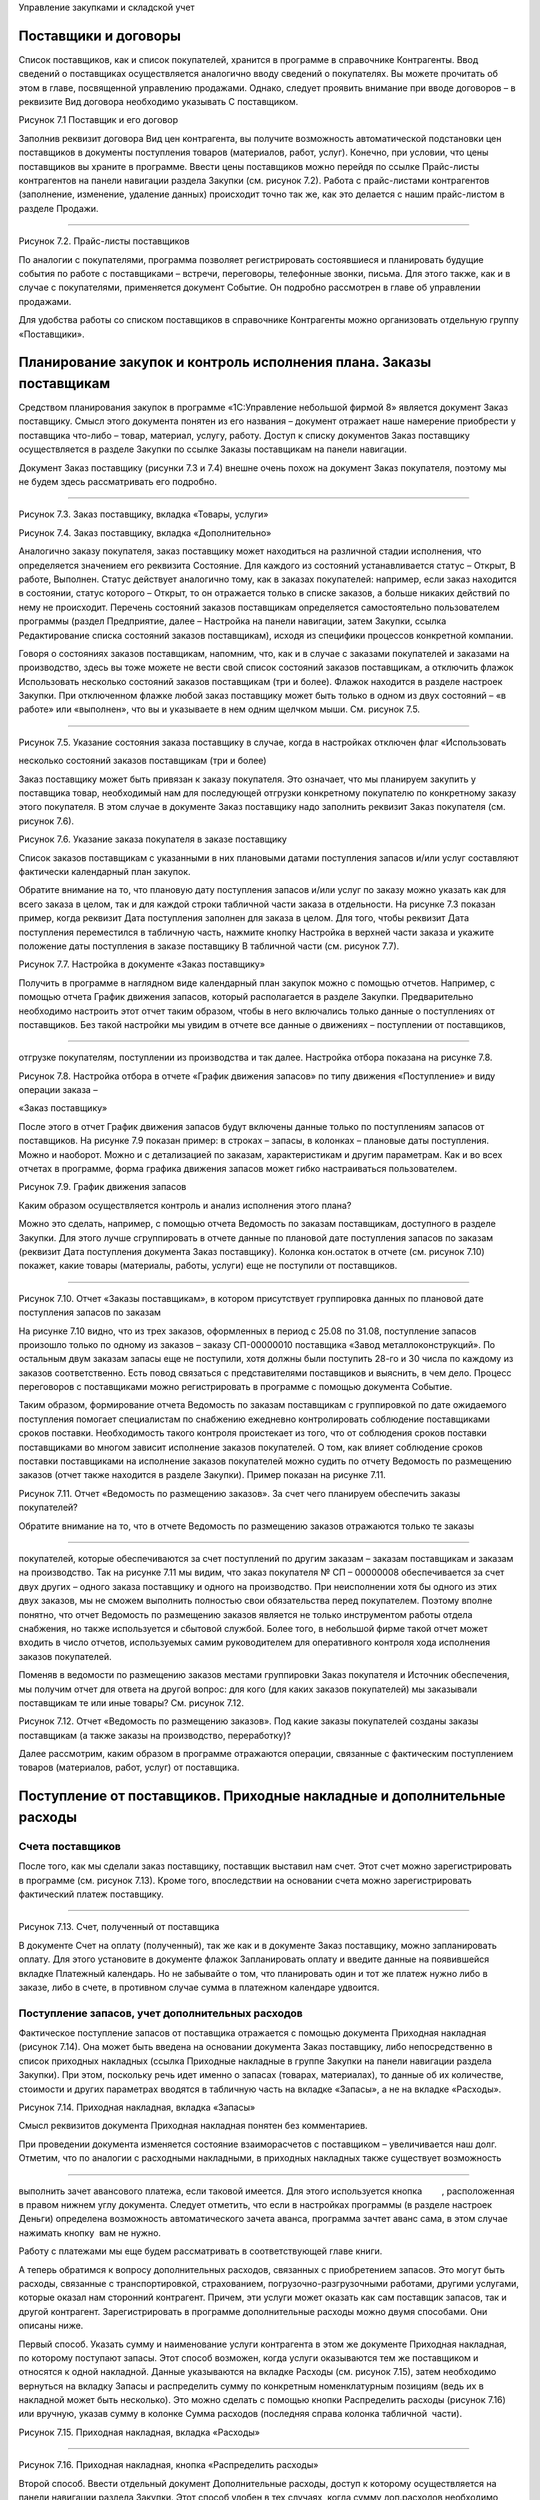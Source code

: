 Управление закупками и складской учет

Поставщики и договоры
=====================

Список поставщиков, как и список покупателей, хранится в программе в
справочнике Контрагенты. Ввод сведений о поставщиках осуществляется
аналогично вводу сведений о покупателях. Вы можете прочитать об этом в
главе, посвященной управлению продажами. Однако, следует проявить
внимание при вводе договоров – в реквизите Вид договора необходимо
указывать С поставщиком.

|image0|

Рисунок 7.1 Поставщик и его договор

Заполнив реквизит договора Вид цен контрагента, вы получите возможность
автоматической подстановки цен поставщиков в документы поступления
товаров (материалов, работ, услуг). Конечно, при условии, что цены
поставщиков вы храните в программе. Ввести цены поставщиков можно
перейдя по ссылке Прайс-листы контрагентов на панели навигации раздела
Закупки (см. рисунок 7.2). Работа с прайс-листами контрагентов
(заполнение, изменение, удаление данных) происходит точно так же, как
это делается с нашим прайс-листом в разделе Продажи.

--------------

|image1|

Рисунок 7.2. Прайс-листы поставщиков

По аналогии с покупателями, программа позволяет регистрировать
состоявшиеся и планировать будущие события по работе с поставщиками –
встречи, переговоры, телефонные звонки, письма. Для этого также, как и в
случае с покупателями, применяется документ Событие. Он подробно
рассмотрен в главе об управлении продажами.

Для удобства работы со списком поставщиков в справочнике Контрагенты
можно организовать отдельную группу «Поставщики».

Планирование закупок и контроль исполнения плана. Заказы поставщикам
====================================================================

Средством планирования закупок в программе «1С:Управление небольшой
фирмой 8» является документ Заказ поставщику. Смысл этого документа
понятен из его названия – документ отражает наше намерение приобрести у
поставщика что-либо – товар, материал, услугу, работу. Доступ к списку
документов Заказ поставщику осуществляется в разделе Закупки по ссылке
Заказы поставщикам на панели навигации.

Документ Заказ поставщику (рисунки 7.3 и 7.4) внешне очень похож на
документ Заказ покупателя, поэтому мы не будем здесь рассматривать его
подробно.

--------------

|image2|

Рисунок 7.3. Заказ поставщику, вкладка «Товары, услуги»

|image3|

Рисунок 7.4. Заказ поставщику, вкладка «Дополнительно»

Аналогично заказу покупателя, заказ поставщику может находиться на
различной стадии исполнения, что определяется значением его реквизита
Состояние. Для каждого из состояний устанавливается статус – Открыт, В
работе, Выполнен. Статус действует аналогично тому, как в заказах
покупателей: например, если заказ находится в состоянии, статус которого
– Открыт, то он отражается только в списке заказов, а больше никаких
действий по нему не происходит. Перечень состояний заказов поставщикам
определяется самостоятельно пользователем программы (раздел Предприятие,
далее – Настройка на панели навигации, затем Закупки, ссылка
Редактирование списка состояний заказов поставщикам), исходя из
специфики процессов конкретной компании.

Говоря о состояниях заказов поставщикам, напомним, что, как и в случае с
заказами покупателей и заказами на производство, здесь вы тоже можете не
вести свой список состояний заказов поставщикам, а отключить флажок
Использовать несколько состояний заказов поставщикам (три и более).
Флажок находится в разделе настроек Закупки. При отключенном флажке
любой заказ поставщику может быть только в одном из двух состояний – «в
работе» или «выполнен», что вы и указываете в нем одним щелчком мыши.
См. рисунок 7.5.

--------------

|image4|

Рисунок 7.5. Указание состояния заказа поставщику в случае, когда в
настройках отключен флаг «Использовать

несколько состояний заказов поставщикам (три и более)

Заказ поставщику может быть привязан к заказу покупателя. Это означает,
что мы планируем закупить у поставщика товар, необходимый нам для
последующей отгрузки конкретному покупателю по конкретному заказу этого
покупателя. В этом случае в документе Заказ поставщику надо заполнить
реквизит Заказ покупателя (см. рисунок 7.6).

|image5|

Рисунок 7.6. Указание заказа покупателя в заказе поставщику

Список заказов поставщикам с указанными в них плановыми датами
поступления запасов и/или услуг составляют фактически календарный план
закупок.

Обратите внимание на то, что плановую дату поступления запасов и/или
услуг по заказу можно указать как для всего заказа в целом, так и для
каждой строки табличной части заказа в отдельности. На рисунке 7.3
показан пример, когда реквизит Дата поступления заполнен для заказа в
целом. Для того, чтобы реквизит Дата поступления переместился в
табличную часть, нажмите кнопку Настройка в верхней части заказа и
укажите положение даты поступления в заказе поставщику В табличной части
(см. рисунок 7.7).

|image6|

Рисунок 7.7. Настройка в документе «Заказ поставщику»

Получить в программе в наглядном виде календарный план закупок можно с
помощью отчетов. Например, с помощью отчета График движения запасов,
который располагается в разделе Закупки. Предварительно необходимо
настроить этот отчет таким образом, чтобы в него включались только
данные о поступлениях от поставщиков. Без такой настройки мы увидим в
отчете все данные о движениях – поступлении от поставщиков,

--------------

отгрузке покупателям, поступлении из производства и так далее. Настройка
отбора показана на рисунке 7.8.

|image7|

Рисунок 7.8. Настройка отбора в отчете «График движения запасов» по типу
движения «Поступление» и виду операции заказа –

«Заказ поставщику»

После этого в отчет График движения запасов будут включены данные только
по поступлениям запасов от поставщиков. На рисунке 7.9 показан пример: в
строках – запасы, в колонках – плановые даты поступления. Можно и
наоборот. Можно и с детализацией по заказам, характеристикам и другим
параметрам. Как и во всех отчетах в программе, форма графика движения
запасов может гибко настраиваться пользователем.

|image8|

Рисунок 7.9. График движения запасов

Каким образом осуществляется контроль и анализ исполнения этого плана?

Можно это сделать, например, с помощью отчета Ведомость по заказам
поставщикам, доступного в разделе Закупки. Для этого лучше сгруппировать
в отчете данные по плановой дате поступления запасов по заказам
(реквизит Дата поступления документа Заказ поставщику). Колонка
кон.остаток в отчете (см. рисунок 7.10) покажет, какие товары
(материалы, работы, услуги) еще не поступили от поставщиков.

--------------

|image9|

Рисунок 7.10. Отчет «Заказы поставщикам», в котором присутствует
группировка данных по плановой дате поступления запасов по заказам

На рисунке 7.10 видно, что из трех заказов, оформленных в период с 25.08
по 31.08, поступление запасов произошло только по одному из заказов –
заказу СП-00000010 поставщика «Завод металлоконструкций». По остальным
двум заказам запасы еще не поступили, хотя должны были поступить 28-го и
30 числа по каждому из заказов соответственно. Есть повод связаться с
представителями поставщиков и выяснить, в чем дело. Процесс переговоров
с поставщиками можно регистрировать в программе с помощью документа
Событие.

Таким образом, формирование отчета Ведомость по заказам поставщикам с
группировкой по дате ожидаемого поступления помогает специалистам по
снабжению ежедневно контролировать соблюдение поставщиками сроков
поставки. Необходимость такого контроля проистекает из того, что от
соблюдения сроков поставки поставщиками во многом зависит исполнение
заказов покупателей. О том, как влияет соблюдение сроков поставки
поставщиками на исполнение заказов покупателей можно судить по отчету
Ведомость по размещению заказов (отчет также находится в разделе
Закупки). Пример показан на рисунке 7.11.

|image10|

Рисунок 7.11. Отчет «Ведомость по размещению заказов». За счет чего
планируем обеспечить заказы покупателей?

Обратите внимание на то, что в отчете Ведомость по размещению заказов
отражаются только те заказы

--------------

покупателей, которые обеспечиваются за счет поступлений по другим
заказам – заказам поставщикам и заказам на производство. Так на рисунке
7.11 мы видим, что заказ покупателя № СП – 00000008 обеспечивается за
счет двух других – одного заказа поставщику и одного на производство.
При неисполнении хотя бы одного из этих двух заказов, мы не сможем
выполнить полностью свои обязательства перед покупателем. Поэтому вполне
понятно, что отчет Ведомость по размещению заказов является не только
инструментом работы отдела снабжения, но также используется и сбытовой
службой. Более того, в небольшой фирме такой отчет может входить в число
отчетов, используемых самим руководителем для оперативного контроля хода
исполнения заказов покупателей.

Поменяв в ведомости по размещению заказов местами группировки Заказ
покупателя и Источник обеспечения, мы получим отчет для ответа на другой
вопрос: для кого (для каких заказов покупателей) мы заказывали
поставщикам те или иные товары? См. рисунок 7.12.

|image11|

Рисунок 7.12. Отчет «Ведомость по размещению заказов». Под какие заказы
покупателей созданы заказы поставщикам (а также заказы на производство,
переработку)?

Далее рассмотрим, каким образом в программе отражаются операции,
связанные с фактическим поступлением товаров (материалов, работ, услуг)
от поставщика.

Поступление от поставщиков. Приходные накладные и дополнительные расходы
========================================================================

Счета поставщиков
-----------------

После того, как мы сделали заказ поставщику, поставщик выставил нам
счет. Этот счет можно зарегистрировать в программе (см. рисунок 7.13).
Кроме того, впоследствии на основании счета можно зарегистрировать
фактический платеж поставщику.

--------------

|image12|

Рисунок 7.13. Счет, полученный от поставщика

В документе Счет на оплату (полученный), так же как и в документе Заказ
поставщику, можно запланировать оплату. Для этого установите в документе
флажок Запланировать оплату и введите данные на появившейся вкладке
Платежный календарь. Но не забывайте о том, что планировать один и тот
же платеж нужно либо в заказе, либо в счете, в противном случае сумма в
платежном календаре удвоится.

Поступление запасов, учет дополнительных расходов
-------------------------------------------------

Фактическое поступление запасов от поставщика отражается с помощью
документа Приходная накладная (рисунок 7.14). Она может быть введена на
основании документа Заказ поставщику, либо непосредственно в список
приходных накладных (ссылка Приходные накладные в группе Закупки на
панели навигации раздела Закупки). При этом, поскольку речь идет именно
о запасах (товарах, материалах), то данные об их количестве, стоимости и
других параметрах вводятся в табличную часть на вкладке «Запасы», а не
на вкладке «Расходы».

|image13|

Рисунок 7.14. Приходная накладная, вкладка «Запасы»

Смысл реквизитов документа Приходная накладная понятен без комментариев.

При проведении документа изменяется состояние взаиморасчетов с
поставщиком – увеличивается наш долг. Отметим, что по аналогии с
расходными накладными, в приходных накладных также существует
возможность

--------------

выполнить зачет авансового платежа, если таковой имеется. Для этого
используется кнопка        , расположенная в правом нижнем углу
документа. Следует отметить, что если в настройках программы (в разделе
настроек Деньги) определена возможность автоматического зачета аванса,
программа зачтет аванс сама, в этом случае нажимать кнопку |image14| вам
не нужно.\ |image15|

Работу с платежами мы еще будем рассматривать в соответствующей главе
книги.

А теперь обратимся к вопросу дополнительных расходов, связанных с
приобретением запасов. Это могут быть расходы, связанные с
транспортировкой, страхованием, погрузочно-разгрузочными работами,
другими услугами, которые оказал нам сторонний контрагент. Причем, эти
услуги может оказать как сам поставщик запасов, так и другой контрагент.
Зарегистрировать в программе дополнительные расходы можно двумя
способами. Они описаны ниже.

Первый способ. Указать сумму и наименование услуги контрагента в этом же
документе Приходная накладная, по которому поступают запасы. Этот способ
возможен, когда услуги оказываются тем же поставщиком и относятся к
одной накладной. Данные указываются на вкладке Расходы (см. рисунок
7.15), затем необходимо вернуться на вкладку Запасы и распределить сумму
по конкретным номенклатурным позициям (ведь их в накладной может быть
несколько). Это можно сделать с помощью кнопки Распределить расходы
(рисунок 7.16) или вручную, указав сумму в колонке Сумма расходов
(последняя справа колонка табличной  части).

|image16|

Рисунок 7.15. Приходная накладная, вкладка «Расходы»

--------------

|image17|

Рисунок 7.16. Приходная накладная, кнопка «Распределить расходы»

Второй способ. Ввести отдельный документ Дополнительные расходы, доступ
к которому осуществляется на панели навигации раздела Закупки. Этот
способ удобен в тех случаях, когда сумму доп.расходов необходимо
распределить по номенклатуре из нескольких приходных накладных. Либо –
когда момент поступления запасов отличается от момента поступления
дополнительных расходов. Кроме того, документ Дополнительные расходы
однозначно используется в случае, когда услуга оказана другим
контрагентом, а не самим поставщиком запасов. Документ Дополнительные
расходы представлен на рисунках 7.17 и 7.18.

Для заполнения табличной части на вкладке Запасы воспользуйтесь кнопкой
Подобрать, это поможет быстро ввести данные о запасах, поступивших по
разным приходным накладным.

|image18|

Рисунок 7.17. Документ «Дополнительные расходы», вкладка «Запасы»

--------------

|image19|

Рисунок 7.18. Документ «Дополнительные расходы», вкладка «Расходы»

После того, как вы заполнили данные о запасах на вкладке Запасы и
указали сумму расходов на вкладке Расходы, вернитесь на вкладку Запасы и
нажмите кнопку Распределить расходы (либо укажите сумму расходов,
приходящуюся на каждый запас, вручную) – точно так же, как было
рассмотрено выше в первом способе.

Поступление услуг
-----------------

Поступление услуг, оказанных сторонним контрагентом, также оформляется
документом Приходная накладная. При этом данные о номенклатуре и
стоимости поступивших услуг вводятся на вкладке Расходы, но флажок
Включать расходы в себестоимость запасов (см. рисунок 7.15)
устанавливать не нужно.

На рисунке 7.19 показан пример приходной накладной на услуги.

|image20|

Рисунок 7.19. Приходная накладная на услуги

По аналогии с закупкой запасов, приходной накладной на поступление услуг
может предшествовать заказ

--------------

поставщику на эти услуги.

Отчеты о закупках
-----------------

Данные о произведенных закупках можно обобщить и проанализировать с
помощью отчета Ведомость по

закупкам, который находится в одноименном разделе программы. Пример
отчета показан на рисунке 7.20.

|image21|

Рисунок 7.20. Пример отчета «Ведомость по закупкам», данные
сгруппированы по номенклатуре с учетом иерархии

Формируя отчет о закупках в разных вариантах с различным группировками,
вы сможете получать данные в интересующем вас виде – по товарам,
услугам, поставщикам, заказам, договорам, приходным накладным и т.д.

Обратите внимание на то, что в отчете, показанном на рисунке 7.20,
дополнительные расходы по приобретению запасов присутствуют в отдельной
строке (транспортировка груза), несмотря на то, что они относятся на
стоимость некоторых из приобретенных запасов. И это правильно, поскольку
отчет Ведомость по закупкам предназначен для анализа объема и
ассортимента закупок, а не для анализа стоимости запасов, лежащих на
складе. Стоимость приобретения запасов с учетом доп. расходов можно
увидеть в складских отчетах, в частности – в отчете Ведомость по запасам
в графе Сумма / Приход (см. рисунок 7.27 в следующем параграфе).

Учет запасов на складах
=======================

В программе «1С:Управление небольшой фирмой 8» ведется складской учет
запасов, с поддержкой всех необходимых операций. Две из них мы уже
рассматривали – поступление на склад (в предыдущей части) и отгрузка со
склада (в главе об управлении продажами). Поступление на склад в общем
случае оформляется приходной накладной, а отгрузка со склада – расходной
накладной. Однако здесь есть нюанс. Программа поддерживает  ведение
 ордерного  склада.

Ордерная схема учета на складе предполагает следующее: поступление на
склад (отпуск со склада) оформляется приходным (расходным) складским
ордером, а приходная (расходная) накладная является финансовым
документом, отражающим изменение состояния запасов и взаиморасчетов с
поставщиком (покупателем). Ордерная схема позволяет отражать, например,
следующие распространенные ситуации:

-  при поставках: запас физически поступает на склад раньше, чем
   документы на него от поставщика (например, документы идут почтой) – в
   этом случае поступление на склад оформляется ордером, а приходная
   накладная учитывается позже;
-  при продажах: расходная накладная выписывается в офисе, затем
   покупатель отправляется с ней на склад, где с помощью ордера
   оформляется фактическая отгрузка товара со склада.

Использование ордерной схемы складского учета устанавливается в
программе с помощью флажка Использовать ордерный склад, для доступа к
которому нужно зайти в раздел Предприятие, далее на панели навигации
выбрать Настройка / Закупки. См. рисунок 7.21.

--------------

|image22|

Рисунок 7.21. Настройки учета «Закупки»

Помимо установки флажка, необходимо определить, какие из подразделений
компании являются ордерными складами. Это делается также в разделе
настроек Закупки с помощью ссылки Просмотр и редактирование списка
складов (см. рисунки 7.21 и 7.22).

--------------

|image23|

Рисунок 7.22. Ордерный склад в списке подразделений

Для оформления отгрузки с ордерного склада используется документ
Расходный ордер, который может вводиться на основании документа
Расходная накладная, либо непосредственно. Для оформления операции
поступления запасов на ордерный склад используется документ Приходный
ордер, который вводится на основании документа Приходная накладная или
непосредственно. Документы Приходный ордер и Расходный ордер доступны в
разделе Закупки на панели навигации по ссылке Складские ордера. См.
рисунок  7.23.

--------------

|image24|

Рисунок 7.23. Расходный ордер

Учет складских запасов может вестись не только в разрезе складов, но
также и в разрезе ячеек – полок, стеллажей, витрин и других мест
хранения внутри склада. Для того чтобы эта возможность поддерживалась
программой, необходимо установить флажок Учет запасов на складе в
разрезе ячеек (приходов, стеллажей, полок и т.д.) в разделе настроек
Закупки. Перечень ячеек задается отдельно для каждого складского
подразделения. См. рисунок 7.24.

|image25|

Рисунок 7.24. Доступ к списку «Ячейки склада»

Запасы могут перемещаться между ячейками (документ Перемещение по
ячейкам в разделе Закупки). Отгрузка запасов со склада и поступление на
склад могут также вестись с учетом ячеек. Для этого во всех документах,
связанных с движением запасов, присутствует реквизит Ячейка.

Программа «1С:Управление небольшой фирмой 8» поддерживает также операции
оприходования и списания запасов, которые могут быть выполнены на
основании проведенной инвентаризации (документ Инвентаризация запасов),
либо независимо от нее. Документы Инвентаризация запасов, Оприходование
запасов и Списание запасов доступны по ссылке Складские акты в группе
Излишки и недостачи на панели навигации раздела Закупки.

Как осуществлять контроль остатков и движений складских запасов?

Полную информацию о движениях и остатках запасов в разрезе мест хранения
дают отчеты Ведомость по складу и Остатки по складу. Пример отчета
Ведомость по складу представлен на рисунке 7.25. Отчет может быть
сгруппирован по местам хранения (складам, подразделениям, розничным
торговым точкам), ячейкам,

--------------

номенклатурным позициям и их характеристикам, документам движения. В
показанном на рисунке 7.25 примере данные выведены в разрезе
номенклатуры и документов движения.

|image26|

Рисунок 7.25. Отчет «Ведомость по складу»

Интересно, что отчет по складу может показывать не только фактические
значения прихода, расхода и остатков, но также и данные с учетом
ожидаемых движений запасов по ордерному складу (для этого в настройках
отчета необходимо включить в состав выводимых полей группы полей
Количество к поступлению и Количество к расходу).

Другой, не менее интересной, парой отчетов является Ведомость по запасам
и Остатки запасов. Эта пара отчетов позволяет получить исчерпывающую
информацию о поступлении, отгрузке и остатках запасов – как в целом, так
и – с учетом резервов по заказам покупателей. На рисунке 7.26 показан
пример отчета Ведомость по запасам с группировкой по заказам
покупателей. Именно присутствие данной группировки в настройках отчета
позволяет увидеть резервы запасов на складах под заказы покупателей.

Обратимся к рисунку 7.26 и поясним на примерах, что означают цифры в
отчете.

--------------

|image27|

Рисунок 7.26. Отчет «Запасы», с группировкой по  заказам  покупателей

Номенклатура «Батут» по состоянию на конец дня 26.08 (именно эта дата
указана как Конец периода) присутствует на складе в количестве 4 штук.
При этом 1 штука – в свободном остатке, а 3 штуки – в резерве под заказ
покупателя от 12.08. После того, как отгрузка по заказу покупателя будет
выполнена, эти 3 штуки будут сняты с резерва (появится цифра 3 в колонке
Расход напротив заказа), и резерв по заказу покупателя станет равным
нулю.

«Доска для пресса» в количестве 1 штуки лежит на складе в свободном
остатке. В течение периода отчета (с 10 по 26 августа) доска для пресса
резервировалась (графа Приход) и снималась с резерва (графа Расход) по
двум заказам покупателей.

В отличие от отчетов по складу, отчеты по запасам дают информацию не
только в натуральном, но и в стоимостном выражении. Это позволяет с
помощью отчетов Ведомость по запасам и Остатки запасов получать данные о
том, из чего сложилась стоимость запасов – как в целом, так и по
отдельным позициям. Пример показан на рисунке 7.27.

--------------

|image28|

Рисунок 7.27. Отчет «Ведомость по запасам» с группировками
«Номенклатура» и «Регистратор» позволяет узнать, из чего сложилась
полная стоимость приобретения запасов

И последним складским отчетом, который мы здесь рассмотрим, является
Анализ доступности запасов. Он интересен тем, что дает нам сводную
информацию об остатках и резервах запасов в достаточно компактном,
удобном для восприятия, виде. К недостаткам отчета можно отнести то, что
здесь нет возможности расшифровать данные по заказам покупателей прямо
из сформированного отчета.

--------------

|image29|

Рисунок 7.28. Отчет «Анализ доступности запасов»

Формирование заказов поставщикам с помощью сервиса «Расчет потребностей в запасах»
==================================================================================

Не так сложно создать заказы поставщикам, когда известны ответы на
вопросы: какие именно товары или материалы для производства требуются? в
каком количестве? к какому сроку? и что из требуемого уже есть на
складе? А ведь поиск ответов на эти вопросы может занимать у снабженцев
немало времени, из-за чего на предприятии возможны сбои в обеспечении
деятельности необходимыми материальными ресурсами.

Для того чтобы автоматизировать деятельность снабженца по формированию
заказов поставщикам, в программе есть специальный механизм Расчет
потребностей в запасах, который сам создает в программе заказы
поставщикам, основываясь на имеющейся информации о потребностях,
складских остатках, ожидаемых поступлениях и параметрах управления
запасами. Расчет потребностей в запасах располагается в разделах Закупки
и Производство на панели. С помощью механизма Расчет потребностей в
запасах формирование заказов поставщикам происходит за считанные
секунды. Мы уже рассматривали Расчет потребностей в запасах в главе
«Производство» – там мы создавали заказы на производство. Здесь мы
рассмотрим еще раз, как работает Расчет потребностей в запасах, но
теперь – на примере с заказами поставщикам.

Итак, открываем форму Расчет потребностей в запасах. Указываем параметры
– дату окончания периода, способ пополнения (Закупка и переработка),
если нужно – источник пополнения (поставщик), организацию, а также
необходимость показывать только те номенклатурные позиции, которые
находятся в дефиците. После  чего нажимаем кнопку Обновить. См. рисунок
7.29.

--------------

|image30|

Рисунок 7.29. Расчет потребностей в запасах – после задания параметров и
нажатия кнопки «Рассчитать»

Программа выдала нам информацию о потребностях предприятия в товарах и
материалах на период от рабочей  даты до даты, которую мы указали как
окончание периода. Изменения даты окончания периода выполняется с
помощью синих стрелок справа и слева от интервала дат (см. рисунок
7.29).

Дефицитное количество того или иного запаса помещается в колонку с той
датой, к которой требуется наличие этого количества.

Красным цветом отмечаются просроченные потребности, то есть то
количество запасов, которое мы должны были уже обеспечить (закупить,
произвести) к сегодняшнему дню (к рабочей дате), но не сделали этого[6].
В нашем примере (рис. 7.29) таких запасов нет.

Можно развернуть представленные программой данные в более подробный вид
– см. рисунок 7.30.

|image31|

Рисунок 7.30. Потребности в запасах, развернутые более подробно

Прокомментируем представленные на рисунке данные на примере первой
дефицитной позиции – качелей веревочных цвета темного дерева. Начальный
остаток на складе (на сегодняшний день, 28 августа) составляет 1 штуку,
потребность по заказу покупателя № СП00-000008 – 12 штук, причем
отгрузить нужно 30 августа. При этом 9 штук качелей уже заказаны
поставщику (заказ № СП00-000010) с плановой датой поступления 29

--------------

августа. Исходя из этого, программа и показала нам, что нужно докупить
еще 2 штуки.

После того, как предоставленные программой данные о дефиците запасов
изучены, двигаемся далее – переходим на вкладку Рекомендации, нажимаем
Рассчитать. Смотрим рекомендации программы – рисунок 7.31.

|image32|

Рисунок 7.31. Рекомендации программы Прокомментируем данные, показанные
на рисунке 7.31.

Во-первых, по каждой номенклатурной позиции программа предложила нам
один или несколько вариантов закупки у поставщика. Так качели веревочные
можно закупить у Главпоставки по 900 рублей или у Завода
металлоконструкций по 915 рублей. Аналогично – батут и мяч
гимнастический. Программа берет эти данные из прайс-листов поставщиков.
Если же цены поставщиков на тот или иной запас в программе не заполнены,
то в качестве поставщика будет предложен тот, который указан как
основной поставщик в карточке запаса, а в графах Цена и Сумма не будет
указано ничего.

Интересно, что отсутствие у запаса цены не мешает программе
автоматически формировать заказ поставщику по этому запасу, просто в
этот заказ вам нужно будет потом зайти и проставить цену закупки.

Во-вторых, часть рекомендаций программа отметила зеленым цветом (батут и
мяч гимнастический), а часть – красным (качели веревочные).

Красным цветом программа отмечает те рекомендации, которые, по всей
видимости, не могут быть выполнены. Так качели веревочные нужны нам к
30.08 (показано в колонке Дата поступления), а обеспечить мы их  сможем
только к 31.08 (показано ниже в этой же колонке). Потому что сегодня –
28 число (рабочая дата), а   срок пополнения по умолчанию для качелей
веревочных составляет 3 дня. Именно такой срок задан для качелей в
справочнике Номенклатура.

Обратите внимание, что в рекомендациях, выделенных красным, программа
нигде не поставила флажки. Отсутствие флажка означает, что заказ
поставщику по соответствующей строке рекомендаций программой создан не
будет. Если мы все же решили закупить качели веревочные (несмотря на то,
что уже поздно), необходимо установить флажок вручную в одной из строк.
Например, выбрать тот вариант закупки, где ниже цена.

В рекомендациях, отмеченных зеленым цветом, программа сама отмечает
флажками вероятный источник обеспечения. Посмотрите, например, на батут
на рисунке 7.31. Программа предлагает купить батуты у Главпоставки. Это
происходит потому, что именно этот поставщик указан в качестве основного
поставщика в карточке батута в справочнике Номенклатура. Несмотря на то,
что цена у Главпоставки выше, чем у Завода металлоконструкций.

В любом случае, необходимо тщательно проверить (и при необходимости
изменить) «расстановку флажков»

--------------

прежде, чем переходить к формированию заказов.

Итак, по каждой номенклатурной позиции выбираем источник обеспечения
(рисунок 7.32), после чего переходим на вкладку Заказы и нажимаем кнопку
Сформировать заказы.

|image33|

Рисунок 7.32. Источник обеспечения для каждого запаса выбирается
установкой «галочки» в соответствующей строке

Программа автоматически сформировала заказы в соответствии с выбранными
источниками обеспечения – рисунок 7.33.

|image34|

Рисунок 7.33. Расчет потребностей в запасах, сформированные заказы
поставщикам

Сформированные заказы можно тут же открыть, если нужно –
отредактировать, а также с помощью кнопок на панели инструментов окна
выполнить (или отменить) проведение сформированных заказов.

Отметим, что созданные с помощью сервиса Расчет потребностей в запасах
заказы помещаются в список

«обычных» заказов, и ничем от них не отличаются. Кроме комментария в
самом заказе о том, что заказ сформирован автоматически.

Обратите внимание на то, что автоматически созданные заказы поставщикам
не содержат привязки к заказам покупателей. Поэтому в документе Заказ
поставщику реквизит Заказ покупателя надо заполнить вручную. А если в
табличной части документа Заказ поставщику – запасы по нескольким
заказам покупателей, придется автоматически созданный документ Заказ
поставщику разбивать на несколько. Конечно, все это нужно делать, только
если вы хотите сохранить связь заказов поставщиков с заказами
покупателей.

Также не забывайте о том, что заказы поставщикам будут созданы
программой столько раз, сколько раз вы нажмете кнопку Сформировать
заказы. Ошибочно сформированные заказы можно удалить тут же, не выходя
из формы Расчет потребностей в запасах.

Вопросы для самоконтроля
========================

#. В каком разделе программы осуществляется доступ к списку поставщиков?

2. Как влияет значение реквизита «Состояние» документа «Заказ
   поставщику» на проведение документа?

--------------

3. Могут ли документы «Заказ поставщику» автоматически создаваться
   программой? Если да, то каким образом?

4. Можно ли в программе хранить прайс-листы поставщиков?

5. С помощью каких средств в программе формируется календарный план
   закупок?

6. Можно ли использовать отчет «Ведомость по заказам поставщикам» для
   контроля соблюдения поставщиками графика поставок?

7. Для каких целей в программе предназначен отчет «Ведомость по
   размещению заказов»? В каком разделе программы осуществляется доступ
   к отчету?

8. Можно ли в программе регистрировать счета поставщиков?

9. Какими документами в программе оформляется фактическое поступление
   запасов от поставщика? Могут ли при этом быть учтены дополнительные
   расходы? Если да, какие возможности программы для этого существуют?

10. Каким документом оформляется в программе поступление услуг от
    стороннего контрагента, например – поставщика электроэнергии?

11. В каких отчетах можно посмотреть остатки запасов на складах,
    зарезервированные под заказы покупателей?

12. Что такое «ордерная схема» складского учета? Какой документ
    предназначен для оформления поступления запасов на ордерный склад?
    Для расхода с ордерного склада?

13. В каком разделе программы осуществляется доступ к сервису «Расчет
    потребностей в запасах»?

14. Может ли сервис «Расчет потребностей в запасах» автоматически
    создавать заказы поставщикам? А заказы на производство или
    переработку?

15. Каким образом на работу сервиса «Расчет потребностей в запасах»
    влияют значения реквизитов

«Поставщик» и «Срок пополнения» в карточке запаса в справочнике
«Номенклатура»?

16. Влияют ли на расчет дефицита значения минимального и максимального
    уровня, установленные для запаса?

.. |image0| image:: static/images/5/image00.jpg
.. |image1| image:: static/images/5/image01.jpg
.. |image2| image:: static/images/5/image11.jpg
.. |image3| image:: static/images/5/image22.jpg
.. |image4| image:: static/images/5/image28.png
.. |image5| image:: static/images/5/image29.jpg
.. |image6| image:: static/images/5/image30.png
.. |image7| image:: static/images/5/image31.jpg
.. |image8| image:: static/images/5/image32.png
.. |image9| image:: static/images/5/image33.jpg
.. |image10| image:: static/images/5/image02.png
.. |image11| image:: static/images/5/image03.png
.. |image12| image:: static/images/5/image04.jpg
.. |image13| image:: static/images/5/image05.jpg
.. |image14| image:: static/images/5/image06.png
.. |image15| image:: static/images/5/image06.png
.. |image16| image:: static/images/5/image07.jpg
.. |image17| image:: static/images/5/image08.jpg
.. |image18| image:: static/images/5/image09.jpg
.. |image19| image:: static/images/5/image10.jpg
.. |image20| image:: static/images/5/image12.jpg
.. |image21| image:: static/images/5/image13.jpg
.. |image22| image:: static/images/5/image14.jpg
.. |image23| image:: static/images/5/image15.jpg
.. |image24| image:: static/images/5/image16.jpg
.. |image25| image:: static/images/5/image17.jpg
.. |image26| image:: static/images/5/image18.jpg
.. |image27| image:: static/images/5/image19.jpg
.. |image28| image:: static/images/5/image20.jpg
.. |image29| image:: static/images/5/image21.jpg
.. |image30| image:: static/images/5/image23.jpg
.. |image31| image:: static/images/5/image24.jpg
.. |image32| image:: static/images/5/image25.jpg
.. |image33| image:: static/images/5/image26.jpg
.. |image34| image:: static/images/5/image27.jpg
